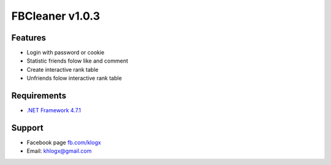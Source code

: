 FBCleaner v1.0.3
================

.. image:: https://scontent.fsgn2-2.fna.fbcdn.net/v/t1.0-9/30726427_820468198162105_6004097747022512128_n.jpg?_nc_cat=0&oh=b64a2323e8fcd83a1a4a7c04595146ff&oe=5B289222
.. image:: https://scontent.fsgn2-2.fna.fbcdn.net/v/t1.0-9/30727580_820468201495438_4971085570336882688_n.jpg?_nc_cat=0&oh=a22c4854a050e3852327f458ba1ae9a9&oe=5B28BFFB

Features
--------
* Login with password or cookie 
* Statistic friends folow like and comment 
* Create interactive rank table
* Unfriends folow interactive rank table

Requirements
------------
* `.NET Framework 4.7.1 <https://www.microsoft.com/en-us/download/confirmation.aspx?id=56116>`_

Support
-------
* Facebook page `fb.com/klogx <https://www.facebook.com/klogx/>`_
* Email: khlogx@gmail.com